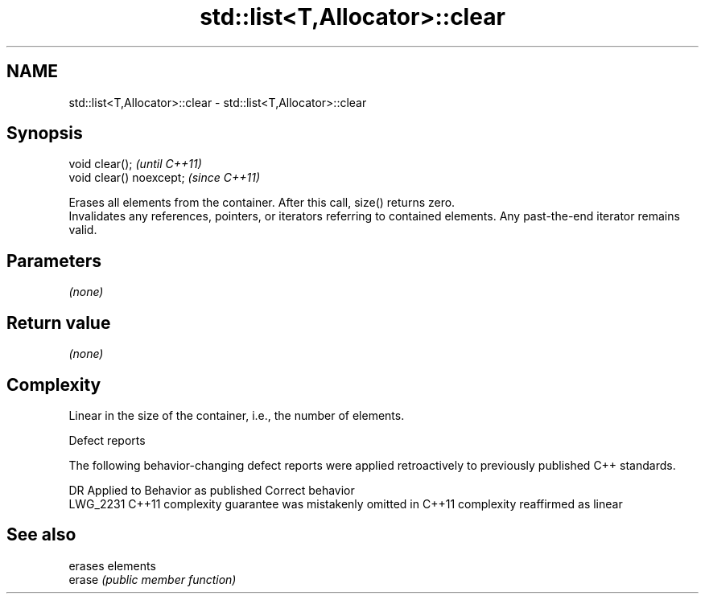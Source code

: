 .TH std::list<T,Allocator>::clear 3 "2020.03.24" "http://cppreference.com" "C++ Standard Libary"
.SH NAME
std::list<T,Allocator>::clear \- std::list<T,Allocator>::clear

.SH Synopsis

  void clear();           \fI(until C++11)\fP
  void clear() noexcept;  \fI(since C++11)\fP

  Erases all elements from the container. After this call, size() returns zero.
  Invalidates any references, pointers, or iterators referring to contained elements. Any past-the-end iterator remains valid.

.SH Parameters

  \fI(none)\fP

.SH Return value

  \fI(none)\fP

.SH Complexity

  Linear in the size of the container, i.e., the number of elements.

  Defect reports

  The following behavior-changing defect reports were applied retroactively to previously published C++ standards.

  DR       Applied to Behavior as published                                Correct behavior
  LWG_2231 C++11      complexity guarantee was mistakenly omitted in C++11 complexity reaffirmed as linear



.SH See also


        erases elements
  erase \fI(public member function)\fP




